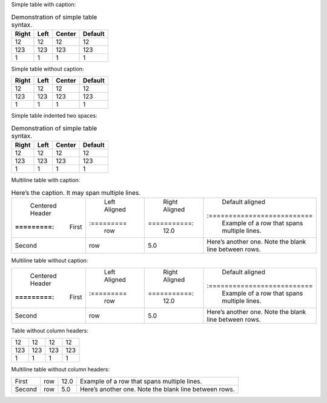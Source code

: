 Simple table with caption:

.. table:: Demonstration of simple table syntax.

   ===== ==== ====== =======
   Right Left Center Default
   ===== ==== ====== =======
   12    12   12     12
   123   123  123    123
   1     1    1      1
   ===== ==== ====== =======

Simple table without caption:

===== ==== ====== =======
Right Left Center Default
===== ==== ====== =======
12    12   12     12
123   123  123    123
1     1    1      1
===== ==== ====== =======

Simple table indented two spaces:

.. table:: Demonstration of simple table syntax.

   ===== ==== ====== =======
   Right Left Center Default
   ===== ==== ====== =======
   12    12   12     12
   123   123  123    123
   1     1    1      1
   ===== ==== ====== =======

Multiline table with caption:

.. table:: Here’s the caption. It may span multiple lines.

   +-----------+----------+------------+---------------------------+
   | Centered  | Left     | Right      | Default aligned           |
   | Header    | Aligned  | Aligned    |                           |
   +:=========:+:=========+===========:+:==========================+
   | First     | row      | 12.0       | Example of a row that     |
   |           |          |            | spans multiple lines.     |
   +-----------+----------+------------+---------------------------+
   | Second    | row      | 5.0        | Here’s another one. Note  |
   |           |          |            | the blank line between    |
   |           |          |            | rows.                     |
   +-----------+----------+------------+---------------------------+

Multiline table without caption:

+-----------+----------+------------+---------------------------+
| Centered  | Left     | Right      | Default aligned           |
| Header    | Aligned  | Aligned    |                           |
+:=========:+:=========+===========:+:==========================+
| First     | row      | 12.0       | Example of a row that     |
|           |          |            | spans multiple lines.     |
+-----------+----------+------------+---------------------------+
| Second    | row      | 5.0        | Here’s another one. Note  |
|           |          |            | the blank line between    |
|           |          |            | rows.                     |
+-----------+----------+------------+---------------------------+

Table without column headers:

=== === === ===
12  12  12  12
123 123 123 123
1   1   1   1
=== === === ===

Multiline table without column headers:

+-----------+----------+------------+---------------------------+
| First     | row      | 12.0       | Example of a row that     |
|           |          |            | spans multiple lines.     |
+-----------+----------+------------+---------------------------+
| Second    | row      | 5.0        | Here’s another one. Note  |
|           |          |            | the blank line between    |
|           |          |            | rows.                     |
+-----------+----------+------------+---------------------------+
